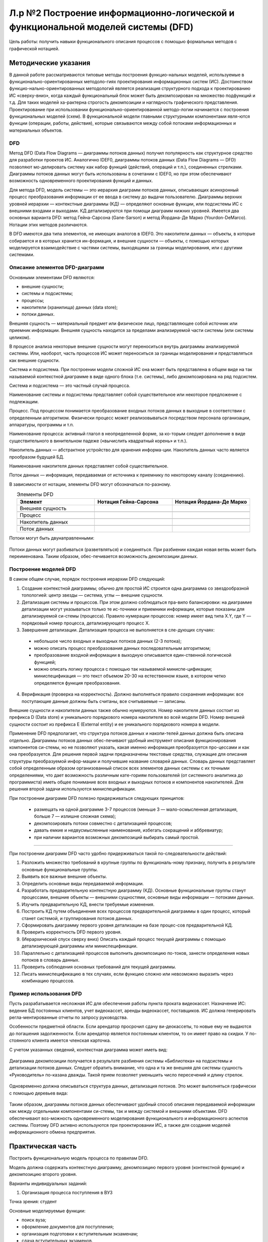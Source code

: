Л.р №2 Построение информационно-логической и функциональной моделей системы (DFD)
===================================================================================


.. |pic1| image:: _static/Pictures/Лр2/р1.jpg
       :scale: 100 %


.. |pic2| image:: _static/Pictures/Лр2/р2.jpg
       :scale: 100 %
              

.. |pic3| image:: _static/Pictures/Лр2/р3.jpg
       :scale: 100 %
        

.. |pic4| image:: _static/Pictures/Лр2/р4.jpg
       :scale: 100 % 
            

.. |pic5| image:: _static/Pictures/Лр2/р5.jpg
       :scale: 100 % 
          

.. |pic6| image:: _static/Pictures/Лр2/р6.jpg
       :scale: 100 % 
            

.. |pic7| image:: _static/Pictures/Лр2/р7.jpg
       :scale: 100 % 
           

Цель работы: получить навыки функционального описания процессов с помощью формальных методов с графической нотацией.


Методические указания
----------------------

В данной работе рассматриваются типовые методы построения функцио-нальных моделей, используемые в функционально-ориентированных методоло-гиях проектирования информационных систем (ИС). Достоинством функцио-нально-ориентированных методологий является реализация структурного подхода к проектированию ИС «сверху-вниз», когда каждый функциональный блок может быть декомпозирован на множество подфункций и т.д. Для таких моделей ха-рактерна строгость декомпозиции и наглядность графического представления. Проектирование при использовании функционально-ориентированной методо-логии начинается с построения функциональных моделей (схем).
В функциональной модели главными структурными компонентами явля-ются функции (операции, работы, действия), которые связываются между собой потоками информационных и материальных объектов.

DFD
___

Метод DFD (Data Flow Diagrams — диаграммы потоков данных) получил популярность как структурное средство для разработки проектов ИС. Аналогично IDEF0, диаграммы потоков данных (Data Flow Diagrams — DFD) позволяют мо-делировать систему как набор функций (действий, операций и т.п.), соединенных стрелками. Диаграммы потоков данных могут быть использованы в сочетании с IDEF0, но при этом обеспечивают возможность одновременного проектирования функций и данных.

Для метода DFD, модель системы — это иерархия диаграмм потоков данных, описывающих асинхронный процесс преобразования информации от ее ввода в систему до выдачи пользователю. Диаграммы верхних уровней иерархии — контекстные диаграммы (КД) — определяют основные функции, или подсистемы ИС с внешними входами и выходами. КД детализируются при помощи диаграмм нижних уровней.
Имеется два основных варианта DFD: метод Гейна-Сарсона (Gane-Sarson) и метод Йордана-Де Марко (Yourdon-DeMarco). Нотации этих методов различаются.

В DFD имеются два типа элементов, не имеющих аналогов в IDEF0. Это накопители данных — объекты, в которые собирается и в которых хранится ин-формация, и внешние сущности — объекты, с помощью которых моделируется взаимодействие с частями системы, выходящими за границы моделирования, или с другими системами.


Описание элементов DFD-диаграмм
________________________________


Основными элементами DFD являются:

- внешние сущности;

- системы и подсистемы;

- процессы;

- накопители (хранилища) данных (data store);

- потоки данных.

Внешняя сущность — материальный предмет или физическое лицо, представляющее собой источник или приемник информации. Внешняя сущность находится за пределами анализируемой части системы (или системы целиком).

В процессе анализа некоторые внешние сущности могут переноситься внутрь диаграммы анализируемой системы. Или, наоборот, часть процессов ИС может переноситься за границы моделирования и представляться как внешние сущности.

Система и подсистема. При построении модели сложной ИС она может быть представлена в общем виде на так называемой контекстной диаграмме в виде одного блока (т.е. системы), либо декомпозирована на ряд подсистем. 

Система и подсистема — это частный случай процесса.

Наименование системы и подсистемы представляет собой существительное или некоторое предложение с подлежащим.

Процесс. Под процессом понимается преобразование входных потоков данных в выходные в соответствии с определенным алгоритмом. Физически процесс может реализовываться посредством персонала организации, аппаратуры, программы и т.п.

Наименование процесса: активный глагол в неопределенной форме, за ко-торым следует дополнение в виде существительного в винительном падеже («вычислить квадратный корень» и т.п.).

Накопитель данных — абстрактное устройство для хранения информа-ции. Накопитель данных часто является прообразом будущей БД.

Наименование накопителя данных представляет собой существительное.

Поток данных — информация, передаваемая от источника к приемнику по некоторому каналу (соединению).

В зависимости от нотации, элементы DFD могут обозначаться по-разному.


.. csv-table:: Элементы DFD
   :header: "Элемент", "Нотация Гейна-Сарсона", "Нотация Йордана-Де Марко"
   :widths: 10, 10, 10
   :align: center

   "Внешняя сущность", |pic1| , |pic2|

   "Процесс", |pic3| , |pic4|

   "Накопитель данных", |pic5| , |pic6|

   "Поток данных", |pic7| , |pic7|


Потоки могут быть двунаправленными:

.. figure:: _static/Pictures/Лр2/р8.jpg
    :scale: 100%
    :align: center



Потоки данных могут разбиваться (разветвляться) и соединяться. При разбиении каждая новая ветвь может быть переименована. Таким образом, обес-печивается возможность декомпозиции данных.

.. figure:: _static/Pictures/Лр2/р9.jpg
    :scale: 100%
    :align: center



Построение моделей DFD
_______________________


В самом общем случае, порядок построения иерархии DFD следующий:

1.	Создание контекстной диаграммы; обычно для простой ИС строится одна диаграмма со звездообразной топологией: центр звезды — система, углы — внешние сущности.


2.	Детализация системы и процессов. При этом должно соблюдаться пра-вило балансировки: на диаграмме детализации могут указываться только те ис-точники и приемники информации, которые показаны для детализируемой си-стемы (процесса). Правило нумерации процессов: номер имеет вид типа X.Y, где Y — порядковый номер процесса, детализирующего процесс X.


3.	Завершение детализации. Детализация процесса не выполняется в сле-дующих случаях:

 - небольшое число входных и выходных потоков данных (2-3 потока);

 - можно описать процесс преобразования данных последовательным алгоритмом;

 - преобразование входной информации в выходную описывается един-ственной логической функцией;

 - можно описать логику процесса с помощью так называемой миниспе-цификации; миниспецификация — это текст объемом 20-30 на естественном языке, в котором  четко определяется функция преобразования.

4.	Верификация (проверка на корректность). Должно выполняться правило сохранения информации: все поступающие данные должны быть считаны, все считываемые — записаны.

Внешние сущности и накопители данных также обычно нумеруются. Номер накопителя данных состоит из префикса D (Data store) и уникального порядкового номера накопителя во всей модели DFD. Номер внешней сущности состоит из префикса E (External entity) и ее уникального порядкового номера в модели.

Применение DFD предполагает, что структура потоков данных и накопи-телей данных должна быть описана отдельно. Диаграммы потоков данных обес-печивают удобный инструмент описания функционирования компонентов си-стемы, но не позволяют указать, какая именно информация преобразуется про-цессами и как она преобразуется. Для решения первой задачи предназначены текстовые средства, служащие для описания структуры преобразуемой инфор-мации и получившие название словарей данных. Словарь данных представляет собой определенным образом организованный список всех элементов данных системы с их точными определениями, что дает возможность различным кате-гориям пользователей (от системного аналитика до программиста) иметь общее понимание всех входных и выходных потоков и компонентов накопителей. Для решения второй задачи используются миниспецификации.

При построении диаграмм DFD полезно придерживаться следующих принципов:

 - размещать на одной диаграмме 3-7 процессов (меньше 3 — мало-осмысленная детализация, больше 7 — излишне сложная схема);
 
 - декомпозировать потоки совместно с детализацией процессов;
 
 - давать емкие и недвусмысленные наименования, избегать сокращений и аббревиатур;
 
 - при наличии вариантов возможных декомпозиций выбирать самый простой. 



_______________________________________________________________________________________________________________________________________

При построении диаграмм DFD часто удобно придерживаться такой по-следовательности действий:

1.	Разложить множество требований в крупные группы по функциональ-ному признаку, получить в результате основные функциональные группы.

2.	Выявить все важные внешние объекты.

3.	Определить основные виды передаваемой информации.

4.	Разработать предварительную контекстную диаграмму (КД). Основные функциональные группы станут процессами, внешние объекты — внешними сущностями, основные виды информации — потоками данных.

5.	Изучить предварительную КД, внести требуемые изменения.

6.	Построить КД путем объединения всех процессов предварительной диаграммы в один процесс, который станет системой, и группирования потоков данных.

7.	Сформировать диаграмму первого уровня детализации на базе процес-сов предварительной КД.

8.	Проверить корректность DFD первого уровня.

9.	(Иерархический спуск сверху вниз) Описать каждый процесс текущей диаграммы с помощью детализирующей диаграммы или миниспецификации.

10.	Параллельно с детализацией процессов выполнить декомпозицию по-токов, занести определения новых потоков в словарь данных.

11.	Проверить соблюдения основных требований для текущей диаграммы.

12.	Писать миниспецификацию в тех случаях, если функцию сложно или невозможно выразить через комбинацию процессов.


Пример использования DFD
________________________


Пусть разрабатывается несложная ИС для обеспечения работы пункта проката видеокассет. Назначение ИС: ведение БД постоянных клиентов, учет видеокассет, аренды видеокассет, поставщиков. ИС должна генерировать регла-ментированные отчеты по запросу руководства. 

Особенности предметной области. Если арендатор просрочил сдачу ви-деокассеты, то новые ему не выдаются до погашения задолженности. Если арендатор является постоянным клиентом, то он имеет право на скидки. У по-стоянного клиента имеется членская карточка.

С учетом указанных сведений, контекстная диаграмма может иметь вид:



.. figure:: _static/Pictures/Лр2/р10.jpg
    :scale: 100%
    :align: center


Диаграмма декомпозиции получается в результате разбиения системы «Библиотека» на подсистемы и детализации потоков данных. Следует обратить внимание, что одна и та же внешняя для системы сущность «Руководитель» по-казана дважды. Такой прием позволяет уменьшить число пересечений и длину стрелок.


.. figure:: _static/Pictures/Лр2/р11.jpg
    :scale: 100%
    :align: center



Одновременно должна описываться структура данных, детализация потоков. Это может выполняться графически с помощью деревьев вида:


.. figure:: _static/Pictures/Лр2/р12.jpg
    :scale: 100%
    :align: center


Таким образом, диаграммы потоков данных обеспечивают удобный способ описания передаваемой информации как между отдельными компонентами си-стемы, так и между системой и внешними объектами. DFD обеспечивают воз-можность одновременного моделирования функционального и информационного аспектов системы. Поэтому DFD активно используются при проектировании ИС, а также для создания моделей информационного обмена предприятия.



Практическая часть
-------------------

Построить функциональную модель процесса по правилам DFD. 

Модель должна содержать контекстную диаграмму, декомпозицию первого уровня (контекстной функции) и декомпозицию второго уровня. 


Варианты индивидуальных заданий:

1. Организация процесса поступления в ВУЗ

Точка зрения: студент

Основные моделируемые функции:

-   поиск вуза;

-   оформление документов для поступления;

-   организация подготовки к вступительным экзаменам;

-   сдача вступительных экзаменов.

Учесть возможность апелляции. Учесть возможность негативных исходов.

_________________________________________________________________________________________

2. Организация процесса обучения в ВУЗе

Точка зрения: студент

Основные моделируемые функции:

-   поступление в вуз;

-   обучение (циклический процесс);

-   сдача зачетных работ и экзаменов;

-   подготовка дипломной работы;

-   защита дипломной работы.

Учесть возможность негативных исходов. Форма обучения ¬– дневная.

_________________________________________________________________________________________


3. Организация подготовки к сдаче экзамена

Точка зрения: студент

Основные моделируемые функции:

-   общее планирование;

-   сбор учебно-методических материалов;

-   изучение учебно-методических материалов;

-   прохождение консультаций;

-   сдача экзамена.

Учесть возможность переэкзаменовки.


_________________________________________________________________________________________

4. Подготовка реферата

Точка зрения: студент

Основные моделируемые функции:

-   общее планирование;

-   поиск и обработка информации;

-   консультации у преподавателя;

-   оформление работы;

-   защита реферата.

Учесть возможность частичных неудач при выполнении каждого действия.


_________________________________________________________________________________________


5. Подготовка доклада

Точка зрения: студент

Основные моделируемые функции:

-   выбор темы;

-   сбор материалов по теме;

-   анализ материалов по теме;

-   написание доклада;

-   представление доклада.

Учесть итеративность процесса написания доклада вследствие корректировок.


_________________________________________________________________________________________


6. Съемка фильма на киностудии

Точка зрения: режиссер

Основные моделируемые функции:

-   выбор сценария;

-   составление сметы;

-   набор съёмочной группы;

-   аренда помещений;

-   кастинг актёров;

-   съемка эпизодов;

-   монтаж;

-   озвучивание;

-   размещение рекламы в СМИ.


_________________________________________________________________________________________


7. Оформление проездных билетов в метрополитене

Точка зрения: администратор системы

Основные моделируемые функции:

-   оформление нового проездного билета;

-   проверка наличия льгот;

-   перевыпуск утраченного проездного билета;

-   перевыпуск неисправного билета;

-   блокирование проездного билета, по требованию;

-   продление проездного билета;

Учесть наличие именных и неименных проездных билетов


_________________________________________________________________________________________

8. Обучение в автошколе

Точка зрения: ученик

Основные моделируемые функции:

-   запись на обучение в автошколе;

-   сбор документов;

-   прохождение медкомиссии;

-   посещение теоретических занятий;

-   посещение практических занятий (накат);

-   сдача теории в автошколе;

-   сдача практики в автошколе;

-   оплата гос-пошлины за экзамены;

-   сдача теории в ГИБДД;

-   сдача практики в ГИБДД;

Учесть возможность пересдачи экзаменов как в школе так и в ГИБДД


_________________________________________________________________________________________


9. Получение ВИЗы для выезда зарубеж (страну выбрать самостоятельно)

Точка зрения: выезжающий

Основные моделируемые функции:

-   сбор документов (справка о зарплате, копия паспорта, подтверждение с места проживания и т.д.);

-   сделать фото;

-   написать заявление;

-   подать заявку в консульство;

-   рассмотрение заявки;

Предусмотреть разные варианты выезда (туристическая виза, виза для работы зарубежом и т.д.)


_________________________________________________________________________________________



10. Организация туристической поездки

Точка зрения: тур-агент

Основные моделируемые функции:

-   выбор маршрута;

-   выбор транспортных средств (самолёты, поезда, автобусы, паромы);

-   выбор гостиниц;

-   выбор встречающей стороны;

-   подписание договора с клиентом;

-   оформление страховки от невыезда;

-   оплата по договору;

-   запрос наличия номеров;

-   бронирование номеров;

-   организация траснферов;

-   бронирование билетов;

-   сбор документов на визу;

-   оформление визы;

-   оформление мед/страховки;


_________________________________________________________________________________________


11. Букмекерская контора

Точка зрения: букмекер

Основные моделируемые функции:

-   Сбор информации о проводимых спортивных мероприятиях;

-   Составление рейтинга спортсменов;

-   Приём ставок;

-   Получение результатов соревнований;

-   Определение суммы выигрыша/проигрыша;

-   Расчёт с клиентами;


_________________________________________________________________________________________


12. Рекрутское бюро

Точка зрения: оператор

Основные моделируемые функции:

-   Добавление соискателей в БД;

-   Добавление новых вакансий в БД;

-   Поиск претендентов на вакансию;

-   Поиск вакансий для соискателя; 

-   Проведение собеседований;

-   Проведение тестирований;

-   Продажа рекрута;

-   Оформление трудоустроенного работника через рекрутское бюро;

-   Обновление БД;


_________________________________________________________________________________________


13. ИС Военкомат

Точка зрения: призывник

Основные моделируемые функции:

-   Получение повесток для постановки на учёт;

-   Сбор документов;

-   Прохождение медкомиссии;

-   Прохождение дообследования в стационаре;

-   Определение годности призывника к службе в армии;

-   Постановка на учет в райвоенкомат;

-   Получение приписного свидетельства;

-   Отсрочка от призыва (по причине поступления в ВУЗ, аспирантуру и т.д.);

-   Прохождение сборов;

-   Выдача документа подтверждающего получение офицерского звания;

-   Призыв;

-   Прохождение службы;

-   Получение военного билета;


_________________________________________________________________________________________

14. Оформление загранпаспорта

Точка зрения: гражданин РФ

Основные моделируемые функции:

-   Сбор документов (паспорт РФ, фото, военный билет и т.п.);

-   Получение формы 9;

-   Заполнение заявления (утеря, истечение срока действия);

-   Предоставления справки из милиции об утере (в случае утери);

-   Подача документов в турфирму;

-   Оплата госпошлин;

-   Подача документов в АВИР;

-   Получение загранпаспорта;


_________________________________________________________________________________________

15. Сборка и настройка ПК

Точка зрения: сборщик ПК

Основные моделируемые функции:

-   Выбор комплектации собираемого ПК;

-   Выбор ОС;

-   Выбор ПО;

-   Сборка корпуса;

-   Установка материнской платы;

-   Настройка платы;

-   Подключение шин;

-   Проводка питания;

-   Установка дополнительных плат в слоты;

-   Подключение устройств ввода/вывода;

-   Установка ОС;

-   Установка драйверов для доп/устройств;

-   Установка выбранного пакета прикладных программ







































